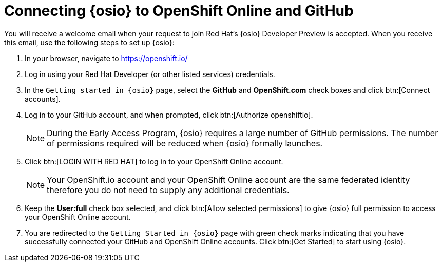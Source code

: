 [id="connect_os"]
= Connecting {osio} to OpenShift Online and GitHub

You will receive a welcome email when your request to join Red Hat's {osio} Developer Preview is accepted. When you receive this email, use the following steps to set up {osio}:

. In your browser, navigate to https://openshift.io/
. Log in using your Red Hat Developer (or other listed services) credentials.
. In the `Getting started in {osio}` page, select the *GitHub* and *OpenShift.com* check boxes and click btn:[Connect accounts].
. Log in to your GitHub account, and when prompted, click btn:[Authorize openshiftio].
+
NOTE: During the Early Access Program, {osio} requires a large number of GitHub permissions. The number of permissions required will be reduced when {osio} formally launches.

. Click btn:[LOGIN WITH RED HAT] to log in to your OpenShift Online account.
+
NOTE: Your OpenShift.io account and your OpenShift Online account are the same federated identity therefore you do not need to supply any additional credentials.

. Keep the *User:full* check box selected, and click btn:[Allow selected permissions] to give {osio} full permission to access your OpenShift Online account.
. You are redirected to the `Getting Started in {osio}` page with green check marks indicating that you have successfully connected your GitHub and OpenShift Online accounts. Click btn:[Get Started] to start using {osio}.
